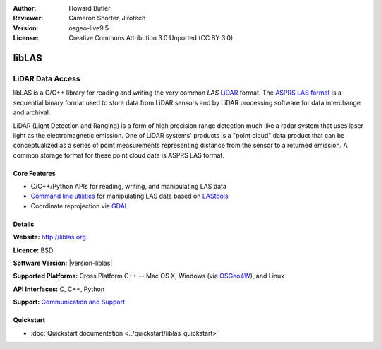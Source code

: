 :Author: Howard Butler
:Reviewer: Cameron Shorter, Jirotech
:Version: osgeo-live9.5
:License: Creative Commons Attribution 3.0 Unported (CC BY 3.0)

.. image:: /images/project_logos/logo-libLAS.png
  :alt: project logo
  :align: right
  :target: http://liblas.org/

libLAS
================================================================================

LiDAR Data Access
~~~~~~~~~~~~~~~~~~~~~~~~~~~~~~~~~~~~~~~~~~~~~~~~~~~~~~~~~~~~~~~~~~~~~~~~~~~~~~~~

libLAS is a C/C++ library for reading and writing the very common `LAS`
`LiDAR`_ format. The `ASPRS LAS format`_ is a sequential binary format used to
store data from LiDAR sensors and by LiDAR processing software for data
interchange and archival.

.. image:: /images/screenshots/800x600/liblas.jpg
  :alt: LiDAR Acquisition
  :align: right
  :scale: 80 %
  
LiDAR (Light Detection and Ranging) is a form of high precision range detection much like a radar system that 
uses laser light as the electromagnetic emission. One of LiDAR systems' 
products is a "point cloud" data product that can be conceptualized as a 
series of point measurements representing distance from the sensor to a returned 
emission.  A common storage format for these point cloud data is ASPRS LAS format.

Core Features
--------------------------------------------------------------------------------

* C/C++/Python APIs for reading, writing, and manipulating LAS data
* `Command line utilities`_ for manipulating LAS data based on `LAStools`_
* Coordinate reprojection via `GDAL <http://gdal.org>`__

Details
--------------------------------------------------------------------------------
 
**Website:** http://liblas.org

**Licence:** BSD

**Software Version:** |version-liblas|

**Supported Platforms:** Cross Platform C++ -- Mac OS X, Windows (via `OSGeo4W`_), and Linux

**API Interfaces:** C, C++, Python

**Support:** `Communication and Support <http://liblas.org/community.html>`_

Quickstart
--------------------------------------------------------------------------------

* :doc:`Quickstart documentation <../quickstart/liblas_quickstart>`

.. _`LIDAR`: http://en.wikipedia.org/wiki/LIDAR
.. _`LAStools`: http://www.cs.unc.edu/~isenburg/lastools/
.. _`LAS Format`: http://www.lasformat.org/
.. _`ASPRS Standards Committee`: http://www.asprs.org/society/committees/standards/lidar_exchange_format.html
.. _`ASPRS LAS format`: http://www.asprs.org/society/committees/standards/lidar_exchange_format.html
.. _`Command line utilities`: http://liblas.org/utilities/index.html
.. _`OSGeo4W`: http://trac.osgeo.org/osgeo4w/
.. _`Wikipedia`: http://en.wikipedia.org/wiki/LIDAR
